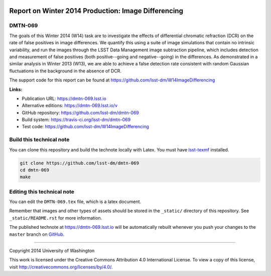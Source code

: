 .. image:: https://img.shields.io/badge/dmtn--069-lsst.io-brightgreen.svg
   :target: https://dmtn-069.lsst.io
.. image:: https://travis-ci.org/lsst-dm/dmtn-069.svg
   :target: https://travis-ci.org/lsst-dm/dmtn-069
..
  Uncomment this section and modify the DOI strings to include a Zenodo DOI badge in the README
  .. image:: https://zenodo.org/badge/doi/10.5281/zenodo.#####.svg
     :target: http://dx.doi.org/10.5281/zenodo.#####

####################################################
Report on Winter 2014 Production: Image Differencing
####################################################

DMTN-069
========

The goals of this Winter 2014 (W14) task are to investigate the
effects of differential chromatic refraction (DCR) on the rate of
false positives in image differences.  We quantify this using a suite
of image simulations that contain no intrinsic variability, and run
the images through the LSST Data Management image subtraction
pipeline, which includes detection and measurement of false positives
(both positive--going and negative--going) in the differences.  As
demonstrated in a similar analysis in Winter 2013 (W13), we are able
to achieve a false detection rate consistent with random Gaussian
fluctuations in the background in the absence of DCR.

The support code for this report can be found at https://github.com/lsst-dm/W14ImageDifferencing

**Links:**

- Publication URL: https://dmtn-069.lsst.io
- Alternative editions: https://dmtn-069.lsst.io/v
- GitHub repository: https://github.com/lsst-dm/dmtn-069
- Build system: https://travis-ci.org/lsst-dm/dmtn-069
- Test code: https://github.com/lsst-dm/W14ImageDifferencing

Build this technical note
=========================

You can clone this repository and build the technote locally with Latex.
You must have `lsst-texmf`_ installed.

.. code-block:: bash

   git clone https://github.com/lsst-dm/dmtn-069
   cd dmtn-069
   make


Editing this technical note
===========================

You can edit the ``DMTN-069.tex`` file, which is a latex document.

Remember that images and other types of assets should be stored in the ``_static/`` directory of this repository.
See ``_static/README.rst`` for more information.

The published technote at https://dmtn-069.lsst.io will be automatically rebuilt whenever you push your changes to the ``master`` branch on `GitHub <https://github.com/lsst-dm/dmtn-069>`_.

****

Copyright 2014 University of Washington

This work is licensed under the Creative Commons Attribution 4.0 International License. To view a copy of this license, visit http://creativecommons.org/licenses/by/4.0/.

.. _this repo: ./DMTN-069.tex
.. _lsst-texmf: https://lsst-texmf.lsst.io
